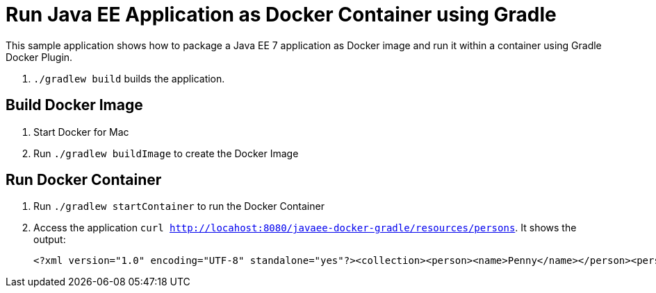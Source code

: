 = Run Java EE Application as Docker Container using Gradle

This sample application shows how to package a Java EE 7 application as Docker image and run it within a container using Gradle Docker Plugin. 

. `./gradlew build` builds the application.


== Build Docker Image

. Start Docker for Mac
. Run `./gradlew buildImage` to create the Docker Image

== Run Docker Container

. Run `./gradlew startContainer` to run the Docker Container
. Access the application `curl http://locahost:8080/javaee-docker-gradle/resources/persons`. It shows the output:
+
[source, xml]
----
<?xml version="1.0" encoding="UTF-8" standalone="yes"?><collection><person><name>Penny</name></person><person><name>Leonard</name></person><person><name>Sheldon</name></person><person><name>Amy</name></person><person><name>Howard</name></person><person><name>Bernadette</name></person><person><name>Raj</name></person><person><name>Priya</name></person></collection>
----
